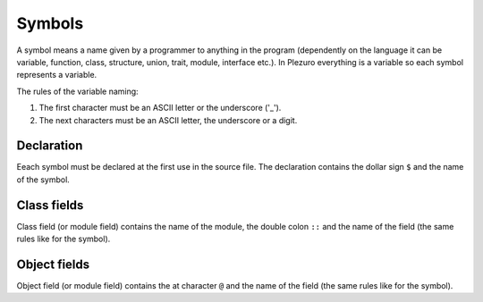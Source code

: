 Symbols
=======

A symbol means a name given by a programmer to anything in the program
(dependently on the language it can be variable, function, class, structure,
union, trait, module, interface etc.). In Plezuro everything is a variable
so each symbol represents a variable.

The rules of the variable naming:

#. The first character must be an ASCII letter or the underscore ('_').
#. The next characters must be an ASCII letter, the underscore or a digit.


===========
Declaration
===========

Eeach symbol must be declared at the first use in the source file. The declaration contains the
dollar sign ``$`` and the name of the symbol.


============
Class fields
============

Class field (or module field) contains the name of the module, the double colon
``::`` and the name of the field (the same rules like for the symbol).


=============
Object fields
=============

Object field (or module field) contains the at character ``@``
and the name of the field (the same rules like for the symbol).
